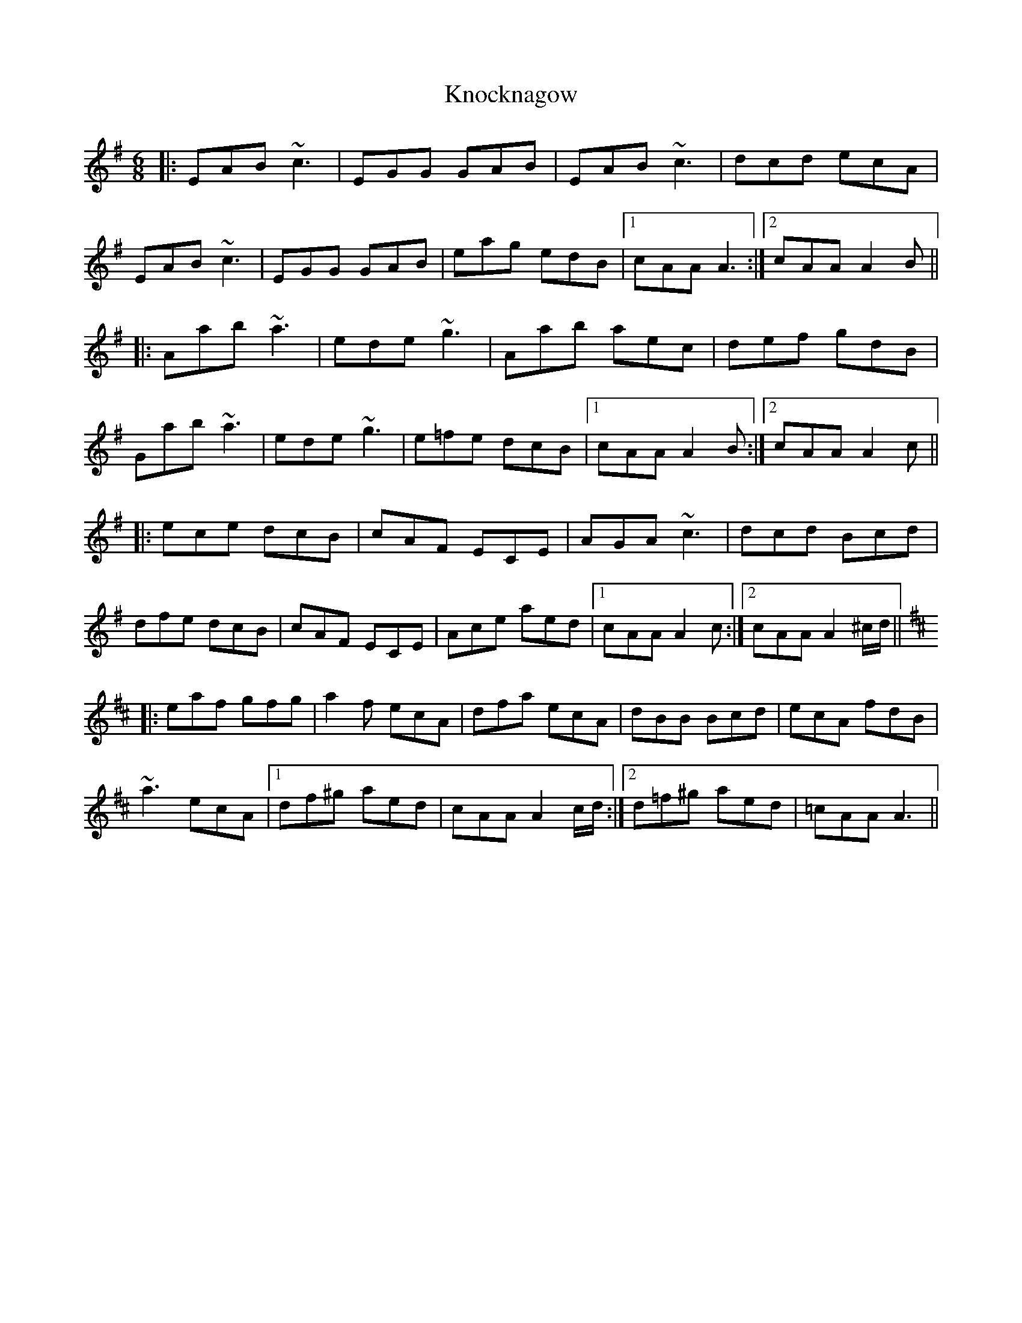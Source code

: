 X: 22081
T: Knocknagow
R: jig
M: 6/8
K: Adorian
|:EAB ~c3|EGG GAB|EAB ~c3|dcd ecA|
EAB ~c3|EGG GAB|eag edB|1 cAA A3:|2 cAA A2B||
|:Aab ~a3|ede ~g3|Aab aec|def gdB|
Gab ~a3|ede ~g3|e=fe dcB|1 cAA A2B:|2 cAA A2c||
|:ece dcB|cAF ECE|AGA ~c3|dcd Bcd|
dfe dcB|cAF ECE|Ace aed|1 cAA A2c:|2 cAA A2^c/d/||
K:AMix
|:eaf gfg|a2f ecA|dfa ecA|dBB Bcd|ecA fdB|
~a3 ecA|1 df^g aed|cAA A2c/d/:|2 d=f^g aed|=cAA A3||

